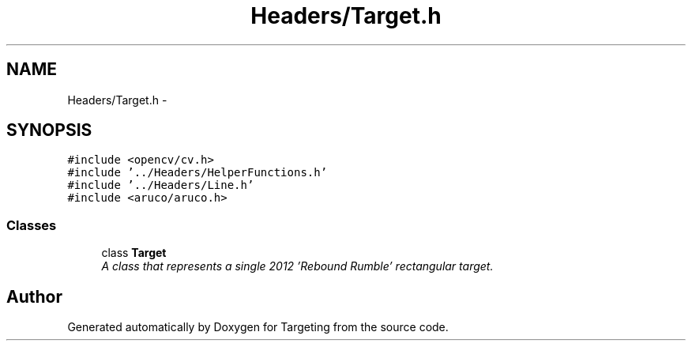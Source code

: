 .TH "Headers/Target.h" 3 "2 Mar 2012" "Version 0.5" "Targeting" \" -*- nroff -*-
.ad l
.nh
.SH NAME
Headers/Target.h \- 
.SH SYNOPSIS
.br
.PP
\fC#include <opencv/cv.h>\fP
.br
\fC#include '../Headers/HelperFunctions.h'\fP
.br
\fC#include '../Headers/Line.h'\fP
.br
\fC#include <aruco/aruco.h>\fP
.br

.SS "Classes"

.in +1c
.ti -1c
.RI "class \fBTarget\fP"
.br
.RI "\fIA class that represents a single 2012 'Rebound Rumble' rectangular target. \fP"
.in -1c
.SH "Author"
.PP 
Generated automatically by Doxygen for Targeting from the source code.
